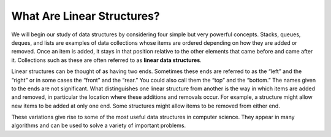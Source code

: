 ..  Copyright (C)  Brad Miller, David Ranum
    This work is licensed under the Creative Commons Attribution-NonCommercial-ShareAlike 4.0 International License. To view a copy of this license, visit http://creativecommons.org/licenses/by-nc-sa/4.0/.


What Are Linear Structures?
---------------------------

We will begin our study of data structures by
considering four simple but very powerful concepts. Stacks, queues,
deques, and lists are examples of data collections whose items are
ordered depending on how they are added or removed. Once an item is
added, it stays in that position relative to the other elements that
came before and came after it. Collections such as these are often
referred to as **linear data structures**.

Linear structures can be thought of as having two ends. Sometimes these
ends are referred to as the “left” and the “right” or in some cases the
“front” and the “rear.” You could also call them the “top” and the
“bottom.” The names given to the ends are not significant. What
distinguishes one linear structure from another is the way in which
items are added and removed, in particular the location where these
additions and removals occur. For example, a structure might allow new
items to be added at only one end. Some structures might allow items to
be removed from either end.

These variations give rise to some of the most useful data structures in
computer science. They appear in many algorithms and can be used to
solve a variety of important problems.






